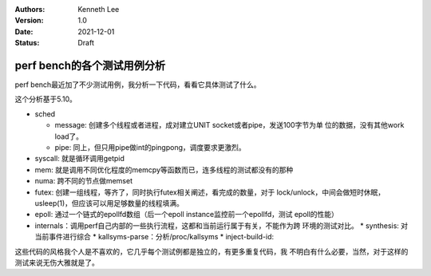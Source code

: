 .. Kenneth Lee 版权所有 2021

:Authors: Kenneth Lee
:Version: 1.0
:Date: 2021-12-01
:Status: Draft

perf bench的各个测试用例分析
****************************

perf bench最近加了不少测试用例，我分析一下代码，看看它具体测试了什么。

这个分析基于5.10。

* sched

  * message: 创建多个线程或者进程，成对建立UNIT socket或者pipe，发送100字节为单
    位的数据，没有其他work load了。

  * pipe: 同上，但只用pipe做int的pingpong，调度要求更激烈。

* syscall: 就是循环调用getpid
* mem: 就是调用不同优化程度的memcpy等函数而已，连多线程的测试都没有的那种
* numa: 跨不同的节点做memset
* futex: 创建一组线程，等齐了，同时执行futex相关阐述，看完成的数量，对于
  lock/unlock，中间会做短时休眠，usleep(1)，但应该可以用足够数量的线程填满。
* epoll: 通过一个链式的epollfd数组（后一个epoll instance监控前一个epollfd，测试
  epoll的性能）
* internals：调用perf自己内部的一些执行流程，这都和当前运行属于有关，不能作为跨
  环境的测试对比。
  * synthesis: 对当前事件进行综合
  * kallsyms-parse：分析/proc/kallsyms
  * inject-build-id: 
                                               
这些代码的风格我个人是不喜欢的，它几乎每个测试例都是独立的，有更多重复代码，我
不明白有什么必要，当然，对于这样的测试来说无伤大雅就是了。
